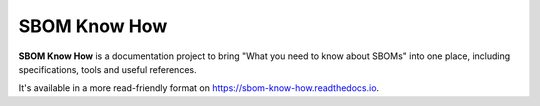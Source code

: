 SBOM Know How
=============

**SBOM Know How** is a documentation project to bring "What you need to know about SBOMs" into one place, including specifications, tools and useful references.

It's available in a more read-friendly format on https://sbom-know-how.readthedocs.io.
